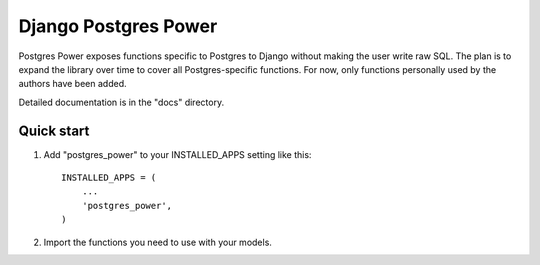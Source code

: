 ======================
Django Postgres Power
======================

Postgres Power exposes functions specific to Postgres to Django without
making the user write raw SQL. The plan is to expand the library over time
to cover all Postgres-specific functions. For now, only functions personally
used by the authors have been added.

Detailed documentation is in the "docs" directory.

Quick start
-----------

1. Add "postgres_power" to your INSTALLED_APPS setting like this::

    INSTALLED_APPS = (
        ...
        'postgres_power',
    )

2. Import the functions you need to use with your models.
